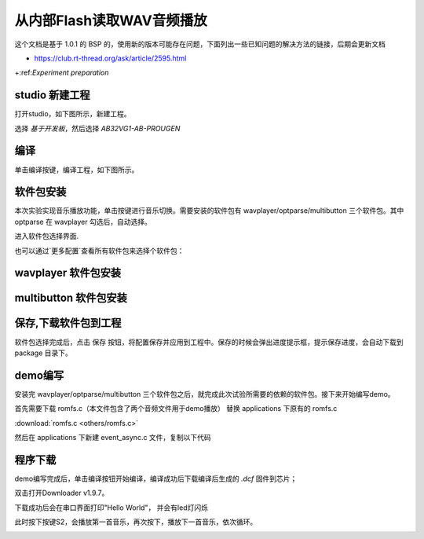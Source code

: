 从内部Flash读取WAV音频播放
===============================

这个文档是基于 1.0.1 的 BSP 的，使用新的版本可能存在问题，下面列出一些已知问题的解决方法的链接，后期会更新文档

+ https://club.rt-thread.org/ask/article/2595.html


+:ref:`Experiment preparation` 



studio 新建工程
----------------

打开studio，如下图所示，新建工程。

.. image:: images/studio_1.png
   :align: center

选择 `基于开发板`，然后选择 `AB32VG1-AB-PROUGEN`

.. image:: images/studio_2.png
   :align: center

编译
-----

单击编译按键，编译工程，如下图所示。

.. image:: images/studio_3.png
   :align: center

软件包安装
-----------

本次实验实现音乐播放功能，单击按键进行音乐切换。需要安装的软件包有 wavplayer/optparse/multibutton 三个软件包。其中 optparse 在 wavplayer 勾选后，自动选择。

进入软件包选择界面.

.. image:: images/wav_player/1.png
   :align: center

.. image:: images/wav_player/2.png
   :align: center

也可以通过`更多配置`查看所有软件包来选择个软件包：

wavplayer 软件包安装
---------------------

.. image:: images/wav_player/3.png
   :align: center

multibutton 软件包安装
----------------------

.. image:: images/wav_player/4.png
   :align: center


保存,下载软件包到工程
----------------------
软件包选择完成后，点击 保存 按钮，将配置保存并应用到工程中。保存的时候会弹出进度提示框，提示保存进度，会自动下载到 package 目录下。


.. image:: images/studio_5.png
   :align: center

demo编写
---------

安装完 wavplayer/optparse/multibutton 三个软件包之后，就完成此次试验所需要的依赖的软件包。接下来开始编写demo。

首先需要下载 romfs.c（本文件包含了两个音频文件用于demo播放） 替换 applications 下原有的 romfs.c 

:download:`romfs.c <others/romfs.c>`

然后在 applications 下新建 event_async.c 文件，复制以下代码

.. code-block:: c
    :linenos:

    #include <rtthread.h> 
    #include <rtdevice.h>
    #include "board.h"
    #include <multi_button.h>
    #include "wavplayer.h"

    #define BUTTON_PIN_0 rt_pin_get("PF.0")
    #define BUTTON_PIN_1 rt_pin_get("PF.1")

    #define NUM_OF_SONGS    (2u)

    static struct button btn_0;
    static struct button btn_1;

    static uint32_t cnt_0 = 0;
    static uint32_t cnt_1 = 0;

    static char *table[2] =
    {
        "wav_1.wav",
        "wav_2.wav",
    };

    void saia_channels_set(uint8_t channels);
    void saia_volume_set(rt_uint8_t volume);
    uint8_t saia_volume_get(void);

    static uint8_t button_read_pin_0(void) 
    {
        return rt_pin_read(BUTTON_PIN_0);
    }

    static uint8_t button_read_pin_1(void) 
    {
        return rt_pin_read(BUTTON_PIN_1);
    }

    static void button_0_callback(void *btn)
    {
        uint32_t btn_event_val;

        btn_event_val = get_button_event((struct button *)btn);

        switch(btn_event_val)
        {
        case SINGLE_CLICK:
            if (cnt_0 == 1) {
                saia_volume_set(30);
            }else if (cnt_0 == 2) {
                saia_volume_set(50);
            }else {
                saia_volume_set(100);
                cnt_0 = 0;
            }
            cnt_0++;
            rt_kprintf("vol=%d\n", saia_volume_get());
            rt_kprintf("button 0 single click\n");
        break; 

        case DOUBLE_CLICK:
            if (cnt_0 == 1) {
                saia_channels_set(1);
            }else {
                saia_channels_set(2);
                cnt_0 = 0;
            }
            cnt_0++;
            rt_kprintf("button 0 double click\n");
        break; 

        case LONG_RRESS_START:
            rt_kprintf("button 0 long press start\n");
        break; 

        case LONG_PRESS_HOLD:
            rt_kprintf("button 0 long press hold\n");
        break; 
        }
    }

    static void button_1_callback(void *btn)
    {
        uint32_t btn_event_val;
        
        btn_event_val = get_button_event((struct button *)btn);
        
        switch(btn_event_val)
        {
        case SINGLE_CLICK:
            wavplayer_play(table[(cnt_1++) % NUM_OF_SONGS]);
            rt_kprintf("button 1 single click\n");
        break; 

        case DOUBLE_CLICK:
            rt_kprintf("button 1 double click\n");
        break; 

        case LONG_RRESS_START:
            rt_kprintf("button 1 long press start\n");
        break; 

        case LONG_PRESS_HOLD:
            rt_kprintf("button 1 long press hold\n");
        break; 
        }
    }

    static void btn_thread_entry(void* p)
    {
        while(1)
        {
            /* 5ms */
            rt_thread_delay(RT_TICK_PER_SECOND/200);
            button_ticks(); 
        }
    }

    static int multi_button_test(void)
    {
        rt_thread_t thread = RT_NULL;

        /* Create background ticks thread */
        thread = rt_thread_create("btn", btn_thread_entry, RT_NULL, 1024, 10, 10);
        if(thread == RT_NULL)
        {
            return RT_ERROR; 
        }
        rt_thread_startup(thread);

        /* low level drive */
        rt_pin_mode  (BUTTON_PIN_0, PIN_MODE_INPUT_PULLUP); 
        button_init  (&btn_0, button_read_pin_0, PIN_LOW);
        button_attach(&btn_0, SINGLE_CLICK,     button_0_callback);
        button_attach(&btn_0, DOUBLE_CLICK,     button_0_callback);
        button_attach(&btn_0, LONG_RRESS_START, button_0_callback);
        button_attach(&btn_0, LONG_PRESS_HOLD,  button_0_callback);
        button_start (&btn_0);

        rt_pin_mode  (BUTTON_PIN_1, PIN_MODE_INPUT_PULLUP); 
        button_init  (&btn_1, button_read_pin_1, PIN_LOW);
        button_attach(&btn_1, SINGLE_CLICK,     button_1_callback);
        button_attach(&btn_1, DOUBLE_CLICK,     button_1_callback);
        button_attach(&btn_1, LONG_RRESS_START, button_1_callback);
        button_attach(&btn_1, LONG_PRESS_HOLD,  button_1_callback);
        button_start (&btn_1);

        return RT_EOK; 
    }
    INIT_APP_EXPORT(multi_button_test); 

程序下载
---------

demo编写完成后，单击编译按钮开始编译，编译成功后下载编译后生成的 `.dcf` 固件到芯片；

双击打开Downloader v1.9.7。

.. image:: images/wav_player/5.png
   :align: center

下载成功后会在串口界面打印"Hello World"， 并会有led灯闪烁

.. image:: images/wav_player/6.png
   :align: center

此时按下按键S2，会播放第一首音乐，再次按下，播放下一首音乐，依次循环。

.. image:: images/wav_player/7.png
   :align: center

